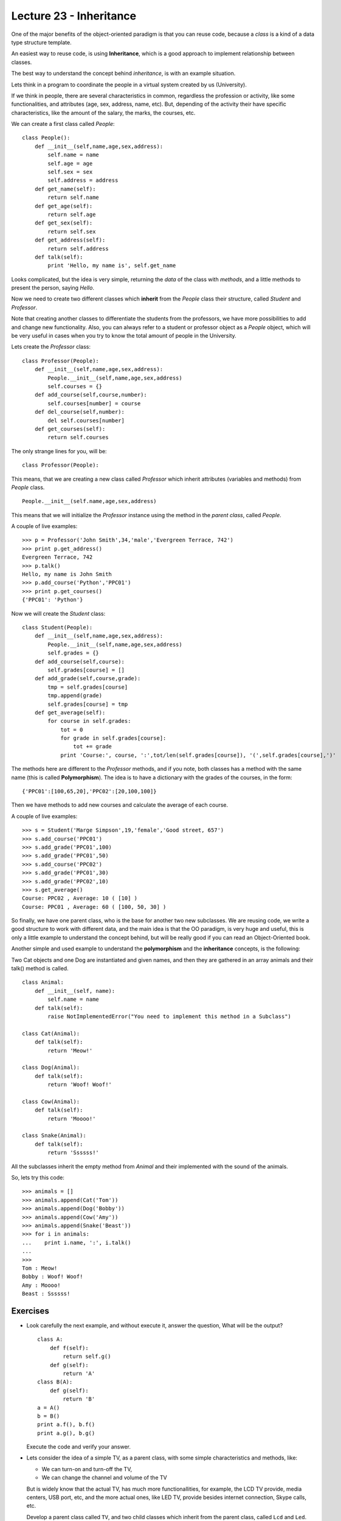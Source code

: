 Lecture 23 - Inheritance
-------------------------

One of the major benefits of the object-oriented paradigm
is that you can reuse code, because a *class* is a kind
of a data type structure template.

An easiest way to reuse code, is using **Inheritance**,
which is a good approach to implement relationship between classes.

The best way to understand the concept behind *inheritance*,
is with an example situation.

Lets think in a program to coordinate
the people in a virtual system created by us (University).

If we think in people, there are several characteristics
in common, regardless the profession or activity,
like some functionalities, and attributes (age, sex, address,
name, etc).
But, depending of the activity their have specific characteristics,
like the amount of the salary, the marks, the courses, etc.

We can create a first class called `People`:

::

    class People():
        def __init__(self,name,age,sex,address):
            self.name = name
            self.age = age
            self.sex = sex
            self.address = address
        def get_name(self):
            return self.name
        def get_age(self):
            return self.age
        def get_sex(self):
            return self.sex
        def get_address(self):
            return self.address
        def talk(self):
            print 'Hello, my name is', self.get_name


   
Looks complicated, but the idea is very simple,
returning the *data* of the class with *methods*,
and a little methods to present the person,
saying `Hello`.

Now we need to create two different classes
which **inherit** from the `People` class their structure,
called `Student` and `Professor`.

Note that creating another classes to differentiate
the students from the professors, we have more possibilities
to add and change new functionality. Also, you can always
refer to a student or professor object as a `People` object,
which will be very useful in cases when you try to know
the total amount of people in the University.

Lets create the `Professor` class:

::

    class Professor(People):
        def __init__(self,name,age,sex,address):
            People.__init__(self,name,age,sex,address)
            self.courses = {}
        def add_course(self,course,number):
            self.courses[number] = course
        def del_course(self,number):
            del self.courses[number]
        def get_courses(self):
            return self.courses

The only strange lines for you,
will be:

::

    class Professor(People):

This means, that we are creating a new class called `Professor`
which inherit attributes (variables and methods) from `People` class.

::

    People.__init__(self.name,age,sex,address)

This means that we will initialize the `Professor`
instance using the method in the *parent class*,
called `People`.


A couple of live examples:

::

    >>> p = Professor('John Smith',34,'male','Evergreen Terrace, 742')
    >>> print p.get_address()
    Evergreen Terrace, 742
    >>> p.talk()
    Hello, my name is John Smith
    >>> p.add_course('Python','PPC01')
    >>> print p.get_courses()
    {'PPC01': 'Python'}


Now we will create the `Student` class:

::

    class Student(People):
        def __init__(self,name,age,sex,address):
            People.__init__(self,name,age,sex,address)
            self.grades = {}
        def add_course(self,course):
            self.grades[course] = []
        def add_grade(self,course,grade):
            tmp = self.grades[course]
            tmp.append(grade)
            self.grades[course] = tmp
        def get_average(self):
            for course in self.grades:
                tot = 0
                for grade in self.grades[course]:
                    tot += grade
                print 'Course:', course, ':',tot/len(self.grades[course]), '(',self.grades[course],')'


The methods here are different to the `Professor` methods,
and if you note, both classes has a method with the same name (this is called **Polymorphism**).
The idea is to have a dictionary with the grades of the courses,
in the form:

::

    {'PPC01':[100,65,20],'PPC02':[20,100,100]}

Then we have methods to add new courses and calculate the
average of each course.

A couple of live examples:

::

    >>> s = Student('Marge Simpson',19,'female','Good street, 657')
    >>> s.add_course('PPC01')
    >>> s.add_grade('PPC01',100)
    >>> s.add_grade('PPC01',50)
    >>> s.add_course('PPC02')
    >>> s.add_grade('PPC01',30)
    >>> s.add_grade('PPC02',10)
    >>> s.get_average()
    Course: PPC02 , Average: 10 ( [10] )
    Course: PPC01 , Average: 60 ( [100, 50, 30] )

So finally, we have one parent class,
who is the base for another two new subclasses.
We are reusing code,
we write a good structure to work
with different data,
and the main idea is that the OO paradigm,
is very huge and useful, this is only
a little example to understand
the concept behind, but will be really
good if you can read an Object-Oriented book.


Another simple and used example to understand
the **polymorphism** and the **inheritance** concepts,
is the following:

Two Cat objects and one Dog are instantiated and given names, and then they are gathered in an array animals and their talk() method is called.

::

    class Animal:
        def __init__(self, name):
            self.name = name
        def talk(self):
            raise NotImplementedError("You need to implement this method in a Subclass")

    class Cat(Animal):
        def talk(self):
            return 'Meow!'     

    class Dog(Animal):
        def talk(self):
            return 'Woof! Woof!'
    
    class Cow(Animal):
        def talk(self):
            return 'Moooo!'
    
    class Snake(Animal):
        def talk(self):
            return 'Ssssss!'


All the subclasses inherit the empty method from
`Animal` and their implemented with the sound
of the animals.

So, lets try this code:

::

    >>> animals = []
    >>> animals.append(Cat('Tom'))
    >>> animals.append(Dog('Bobby'))
    >>> animals.append(Cow('Amy'))
    >>> animals.append(Snake('Beast'))
    >>> for i in animals:
    ...    print i.name, ':', i.talk()
    ...    
    >>> 
    Tom : Meow!
    Bobby : Woof! Woof!
    Amy : Moooo!
    Beast : Ssssss!
 

Exercises
~~~~~~~~~

* Look carefully the next example, and without execute it,
  answer the question, What will be the output?

  ::
  
      class A:
          def f(self):
              return self.g() 
          def g(self):
              return 'A'
      class B(A):
          def g(self):
              return 'B'
      a = A()
      b = B()
      print a.f(), b.f()
      print a.g(), b.g()

  Execute the code and verify your answer.

* Lets consider the idea of a simple TV, as a parent class,
  with some simple characteristics and methods, like:

  * We can turn-on and turn-off the TV,
  * We can change the channel and volume of the TV

  But is widely know that the actual TV, has much more functionallities,
  for example, the LCD TV provide, media centers, USB port, etc,
  and the more actual ones, like LED TV,
  provide besides internet connection, Skype calls, etc.

  Develop a parent class called ``TV``, and two child classes
  which inherit from the parent class, called ``Lcd`` and ``Led``.

  There are not special methods, only variable changing, like,
  channels, volume, status, and in the special cases, you need
  to develop methods like ``connect_to_internet`` and ``skype_call``.

  The main idea here, is not develop some big methods, but
  understand the inheritance meaning.

* A Chess figure has three main characteristics, 
  the position, the color and the type.

  Create a class called figure, with the generic
  attributes mentioned before.

  All the figures in the chess has different
  movement, so develop sub-classes for the
  *Horse*  figure, which inherit the attributes
  from the parent class, and also implement
  the ``movements`` method, which display all the possibilities
  of movement of the object. (consider that the
  horse start in the first square of the chess board),
  Also develop a ``move`` method which receive the destiny
  position, and check the availability of the movement.
  
